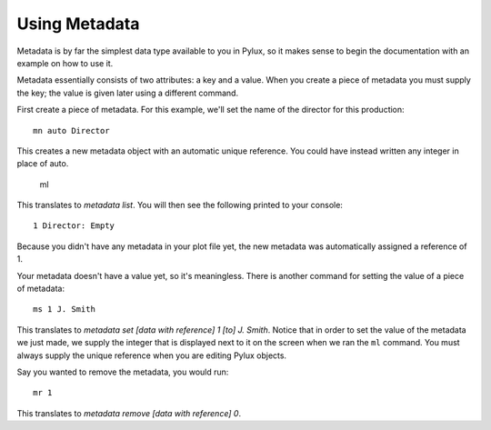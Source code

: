 Using Metadata
==============

Metadata is by far the simplest data type available to you in Pylux, so it 
makes sense to begin the documentation with an example on how to use it.

Metadata essentially consists of two attributes: a key and a value. When 
you create a piece of metadata you must supply the key; the value is given 
later using a different command.

First create a piece of metadata. For this example, we'll set the name of the 
director for this production::

    mn auto Director

This creates a new metadata object with an automatic unique reference. You
could have instead written any integer in place of auto.

    ml

This translates to *metadata list*. You will then see the following printed 
to your console::

    1 Director: Empty

Because you didn't have any metadata in your plot file yet, the new metadata
was automatically assigned a reference of 1.

Your metadata doesn't have a value yet, so it's meaningless. There is another 
command for setting the value of a piece of metadata::

    ms 1 J. Smith

This translates to *metadata set [data with reference] 1 [to] J. Smith*.
Notice that in order to set the value of the metadata we just made, we 
supply the integer that is displayed next to it on the screen when we ran 
the ``ml`` command. You must always supply the unique reference when you are
editing Pylux objects.

Say you wanted to remove the metadata, you would run::

    mr 1

This translates to *metadata remove [data with reference] 0*.
